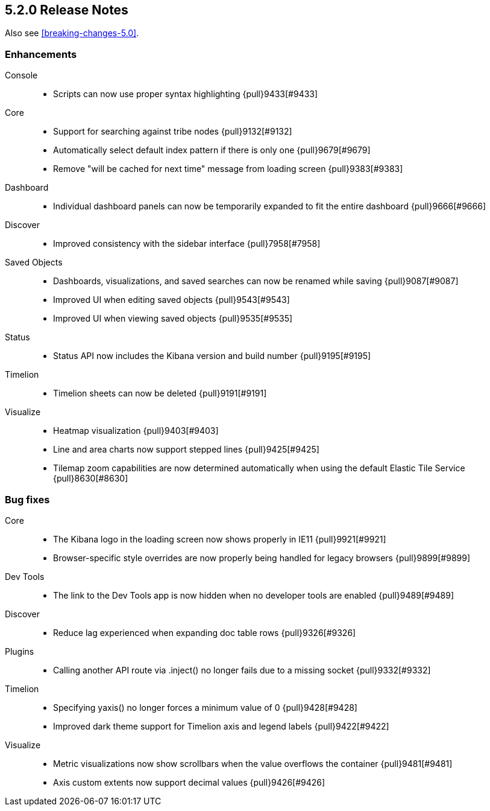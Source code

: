 [[release-notes-5.2.0]]
== 5.2.0 Release Notes

Also see <<breaking-changes-5.0>>.

[float]
[[enhancement-5.2.0]]
=== Enhancements
Console::
* Scripts can now use proper syntax highlighting {pull}9433[#9433]
Core::
* Support for searching against tribe nodes {pull}9132[#9132]
* Automatically select default index pattern if there is only one {pull}9679[#9679]
* Remove "will be cached for next time" message from loading screen {pull}9383[#9383]
Dashboard::
* Individual dashboard panels can now be temporarily expanded to fit the entire dashboard {pull}9666[#9666]
Discover::
* Improved consistency with the sidebar interface {pull}7958[#7958]
Saved Objects::
* Dashboards, visualizations, and saved searches can now be renamed while saving {pull}9087[#9087]
* Improved UI when editing saved objects {pull}9543[#9543]
* Improved UI when viewing saved objects {pull}9535[#9535]
Status::
* Status API now includes the Kibana version and build number {pull}9195[#9195]
Timelion::
* Timelion sheets can now be deleted {pull}9191[#9191]
Visualize::
* Heatmap visualization {pull}9403[#9403]
* Line and area charts now support stepped lines {pull}9425[#9425]
* Tilemap zoom capabilities are now determined automatically when using the default Elastic Tile Service {pull}8630[#8630]


[float]
[[bug-5.2.0]]
=== Bug fixes
Core::
* The Kibana logo in the loading screen now shows properly in IE11 {pull}9921[#9921]
* Browser-specific style overrides are now properly being handled for legacy browsers {pull}9899[#9899]
Dev Tools::
* The link to the Dev Tools app is now hidden when no developer tools are enabled {pull}9489[#9489]
Discover::
* Reduce lag experienced when expanding doc table rows {pull}9326[#9326]
Plugins::
* Calling another API route via .inject() no longer fails due to a missing socket {pull}9332[#9332]
Timelion::
* Specifying yaxis() no longer forces a minimum value of 0 {pull}9428[#9428]
* Improved dark theme support for Timelion axis and legend labels {pull}9422[#9422]
Visualize::
* Metric visualizations now show scrollbars when the value overflows the container {pull}9481[#9481]
* Axis custom extents now support decimal values {pull}9426[#9426]
